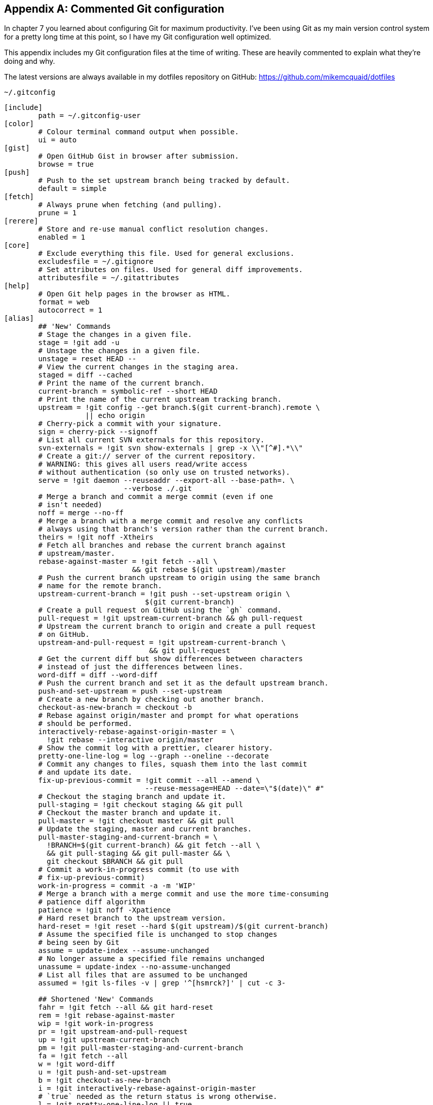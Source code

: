 [appendix]
## Commented Git configuration
In chapter 7 you learned about configuring Git for maximum productivity. I've been using Git as my main version control system for a pretty long time at this point, so I have my Git configuration well optimized.

This appendix includes my Git configuration files at the time of writing. These are heavily commented to explain what they're doing and why.

The latest versions are always available in my dotfiles repository on GitHub: https://github.com/mikemcquaid/dotfiles

.`~/.gitconfig`
[[mike-gitconfig]]
```
[include]
	path = ~/.gitconfig-user
[color]
	# Colour terminal command output when possible.
	ui = auto
[gist]
	# Open GitHub Gist in browser after submission.
	browse = true
[push]
	# Push to the set upstream branch being tracked by default.
	default = simple
[fetch]
	# Always prune when fetching (and pulling).
	prune = 1
[rerere]
	# Store and re-use manual conflict resolution changes.
	enabled = 1
[core]
	# Exclude everything this file. Used for general exclusions.
	excludesfile = ~/.gitignore
	# Set attributes on files. Used for general diff improvements.
	attributesfile = ~/.gitattributes
[help]
	# Open Git help pages in the browser as HTML.
	format = web
	autocorrect = 1
[alias]
	## 'New' Commands
	# Stage the changes in a given file.
	stage = !git add -u
	# Unstage the changes in a given file.
	unstage = reset HEAD --
	# View the current changes in the staging area.
	staged = diff --cached
	# Print the name of the current branch.
	current-branch = symbolic-ref --short HEAD
	# Print the name of the current upstream tracking branch.
	upstream = !git config --get branch.$(git current-branch).remote \
	           || echo origin
	# Cherry-pick a commit with your signature.
	sign = cherry-pick --signoff
	# List all current SVN externals for this repository.
	svn-externals = !git svn show-externals | grep -x \\"[^#].*\\"
	# Create a git:// server of the current repository.
	# WARNING: this gives all users read/write access
	# without authentication (so only use on trusted networks).
	serve = !git daemon --reuseaddr --export-all --base-path=. \
	                    --verbose ./.git
	# Merge a branch and commit a merge commit (even if one
	# isn't needed)
	noff = merge --no-ff
	# Merge a branch with a merge commit and resolve any conflicts
	# always using that branch's version rather than the current branch.
	theirs = !git noff -Xtheirs
	# Fetch all branches and rebase the current branch against
	# upstream/master.
	rebase-against-master = !git fetch --all \
	                      && git rebase $(git upstream)/master
	# Push the current branch upstream to origin using the same branch
	# name for the remote branch.
	upstream-current-branch = !git push --set-upstream origin \
	                         $(git current-branch)
	# Create a pull request on GitHub using the `gh` command.
	pull-request = !git upstream-current-branch && gh pull-request
	# Upstream the current branch to origin and create a pull request
	# on GitHub.
	upstream-and-pull-request = !git upstream-current-branch \
	                          && git pull-request
	# Get the current diff but show differences between characters
	# instead of just the differences between lines.
	word-diff = diff --word-diff
	# Push the current branch and set it as the default upstream branch.
	push-and-set-upstream = push --set-upstream
	# Create a new branch by checking out another branch.
	checkout-as-new-branch = checkout -b
	# Rebase against origin/master and prompt for what operations
	# should be performed.
	interactively-rebase-against-origin-master = \
	  !git rebase --interactive origin/master
	# Show the commit log with a prettier, clearer history.
	pretty-one-line-log = log --graph --oneline --decorate
	# Commit any changes to files, squash them into the last commit
	# and update its date.
	fix-up-previous-commit = !git commit --all --amend \
	                         --reuse-message=HEAD --date=\"$(date)\" #"
	# Checkout the staging branch and update it.
	pull-staging = !git checkout staging && git pull
	# Checkout the master branch and update it.
	pull-master = !git checkout master && git pull
	# Update the staging, master and current branches.
	pull-master-staging-and-current-branch = \
	  !BRANCH=$(git current-branch) && git fetch --all \
	  && git pull-staging && git pull-master && \
	  git checkout $BRANCH && git pull
	# Commit a work-in-progress commit (to use with
	# fix-up-previous-commit)
	work-in-progress = commit -a -m 'WIP'
	# Merge a branch with a merge commit and use the more time-consuming
	# patience diff algorithm
	patience = !git noff -Xpatience
	# Hard reset branch to the upstream version.
	hard-reset = !git reset --hard $(git upstream)/$(git current-branch)
	# Assume the specified file is unchanged to stop changes
	# being seen by Git
	assume = update-index --assume-unchanged
	# No longer assume a specified file remains unchanged
	unassume = update-index --no-assume-unchanged
	# List all files that are assumed to be unchanged
	assumed = !git ls-files -v | grep '^[hsmrck?]' | cut -c 3-

	## Shortened 'New' Commands
	fahr = !git fetch --all && git hard-reset
	rem = !git rebase-against-master
	wip = !git work-in-progress
	pr = !git upstream-and-pull-request
	up = !git upstream-current-branch
	pm = !git pull-master-staging-and-current-branch
	fa = !git fetch --all
	w = !git word-diff
	u = !git push-and-set-upstream
	b = !git checkout-as-new-branch
	i = !git interactively-rebase-against-origin-master
	# `true` needed as the return status is wrong otherwise.
	l = !git pretty-one-line-log || true
	f = !git fix-up-previous-commit

	## Shortened Existing Commands
	p = pull
	s = status --short --branch
[instaweb]
	# Use the Ruby WEBRick library when creating a `git instaweb`
	# HTTP server.
	httpd = webrick
[diff]
	# Use the macOS graphical three-way merge tool for graphical diffs.
	tool = opendiff
	# Use the slower but better patience diff algorithm
	algorithm = patience
[diff "xml"]
	textconv = xmllint --format --recover
[difftool "opendiff"]
	# Set the macOS opendiff command name.
	path = opendiff
[merge]
	# Use the macOS graphical three-way merge tool for graphical merges.
	tool = opendiff
[mergetool]
	# Don't prompt before opening the merge tool.
	prompt = false
	# Don't keep backups of the merge tool inputs.
	keepBackup = false
	# Don't keep the merge tool temporary input/output files.
	keepTemporaries = false
[mergetool "opendiff"]
	# Use a script to setup opendiff correctly for Git merges.
	path = git-mergetool-opendiff
[apply]
	# Cleanup whitespace by default when apply patches.
	whitespace = fix
[url "git@github.com:"]
	# Always use GitHub SSH protocol to push.
	# Allows use of git:// for public repositories with push access
	pushInsteadOf = git://github.com/
[url "https://github.com/"]
	# Use HTTP for GitHub instead of git:// or git@
	# Enable this in networks where git:// or git@ are blocked.
	#insteadOf = git://github.com/
	#insteadOf = git@github.com:
[url "git@github.com:"]
	# Use SSH for GitHub instead of https://
	# Enable this in networks where https:// has issues.
	#insteadOf = https://github.com/
[url "git@gitorious.org:"]
	# Always use Gitorious SSH protocol to push.
	# Allows use of git:// for public repositories with push access
	# (which is often faster).
	pushInsteadOf = git://gitorious.org/
[credential]
	# Use macOS Keychain to store HTTP passwords.
	helper = osxkeychain
[filter "media"]
	clean = git-media-clean %f
	smudge = git-media-smudge %f
[gh]
	protocol = https
```

.`~/.gitconfig-user`
[[mike-gitconfig-user]]
```
[user]
	# Name used in commit messages.
	name = Mike McQuaid
	# Email used in commit messages.
	email = mike@mikemcquaid.com
[shell]
	# Default SSH username.
	username = mike
[sourceforge]
	# SourceForge username.
	username = mikemcquaid
[github]
	# GitHub username for command-line tools.
	user = mikemcquaid
[alias]
	# Push the current branch upstream to mikemcquaid using the same
	# branch name for the remote branch.
	um = !git push --set-upstream mikemcquaid $(git current-branch)
```

.`~/.gitignore`
[[mike-gitignore]]
```
# Ignore files generated by Qt.
moc_*.cpp
qrc_*.cpp
ui_*.h

# Ignore compiler output files.
*.o
*.pyc

# Ignore text editor local configuration..
*.pro.user
.tm_properties
*.xcodeproj/project.xcworkspace/
*.xcodeproj/xcuserdata/

# Ignore temporary generated files.
*.rej
*.swp
*~

# Ignore thumbnails metadata generated by macOS.
.DS_Store

# Ignore wrapper scripts generated by Bundler.
.bundle/bin/

# Ignore files generated by CMake.
CMakeFiles/
CMakeCache.txt
cmake_install.cmake
install_manifest.txt

# Ignore build directories.
b/
```

.`~/.gitattributes`
[[mike-gitattributes]]
```
# Diff .t2d files as if they were XML (they are).
*.t2d diff=xml
```
